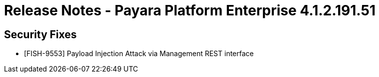 = Release Notes - Payara Platform Enterprise 4.1.2.191.51



== Security Fixes

* [FISH-9553] Payload Injection Attack via Management REST interface
